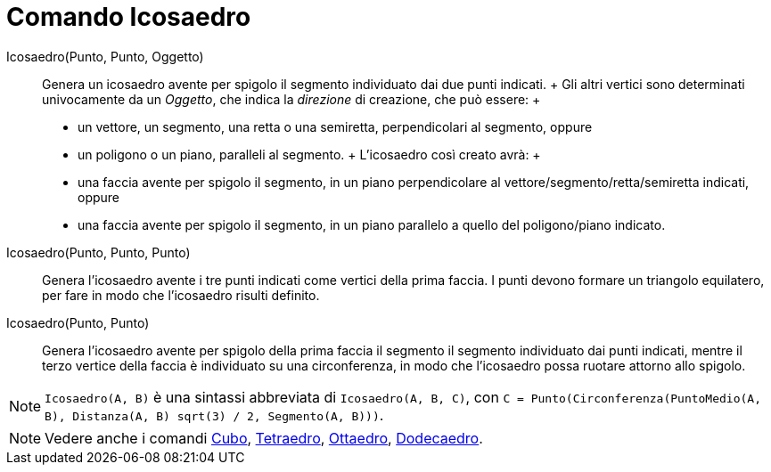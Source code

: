 = Comando Icosaedro

Icosaedro(Punto, Punto, Oggetto)::
  Genera un icosaedro avente per spigolo il segmento individuato dai due punti indicati.
  +
  Gli altri vertici sono determinati univocamente da un _Oggetto_, che indica la _direzione_ di creazione, che può
  essere:
  +
  * un vettore, un segmento, una retta o una semiretta, perpendicolari al segmento, oppure
  * un poligono o un piano, paralleli al segmento.
  +
  L'icosaedro così creato avrà:
  +
  * una faccia avente per spigolo il segmento, in un piano perpendicolare al vettore/segmento/retta/semiretta indicati,
  oppure
  * una faccia avente per spigolo il segmento, in un piano parallelo a quello del poligono/piano indicato.

Icosaedro(Punto, Punto, Punto)::
  Genera l'icosaedro avente i tre punti indicati come vertici della prima faccia. I punti devono formare un triangolo
  equilatero, per fare in modo che l'icosaedro risulti definito.

Icosaedro(Punto, Punto)::
  Genera l'icosaedro avente per spigolo della prima faccia il segmento il segmento individuato dai punti indicati,
  mentre il terzo vertice della faccia è individuato su una circonferenza, in modo che l'icosaedro possa ruotare attorno
  allo spigolo.

[NOTE]
====

`Icosaedro(A, B)` è una sintassi abbreviata di `Icosaedro(A, B, C)`, con
`C = Punto(Circonferenza(PuntoMedio(A, B), Distanza(A, B) sqrt(3) / 2, Segmento(A, B)))`.

====

[NOTE]
====

Vedere anche i comandi xref:/commands/Comando_Cubo.adoc[Cubo], xref:/commands/Comando_Tetraedro.adoc[Tetraedro],
xref:/commands/Comando_Ottaedro.adoc[Ottaedro], xref:/commands/Comando_Dodecaedro.adoc[Dodecaedro].

====
